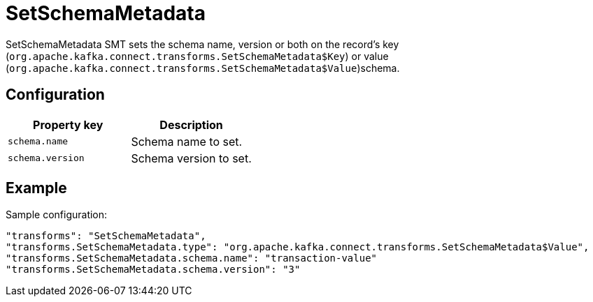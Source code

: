 = SetSchemaMetadata
:description: How to set SetSchemaMetadata Single Message Transform for a connector to set the schema name or version.
:page-cloud: true

SetSchemaMetadata SMT sets the schema name, version or both on the record's key (`org.apache.kafka.connect.transforms.SetSchemaMetadata$Key`) or value (`org.apache.kafka.connect.transforms.SetSchemaMetadata$Value`)schema.

== Configuration

|=== 
| Property key | Description

| `schema.name`
| Schema name to set.

| `schema.version`
| Schema version to set.
|===

== Example

Sample configuration:

----
"transforms": "SetSchemaMetadata",
"transforms.SetSchemaMetadata.type": "org.apache.kafka.connect.transforms.SetSchemaMetadata$Value",
"transforms.SetSchemaMetadata.schema.name": "transaction-value"
"transforms.SetSchemaMetadata.schema.version": "3"
----
